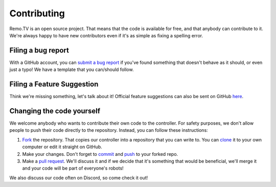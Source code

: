 ============
Contributing
============

Remo.TV is an open source project. That means that the code is available for free,
and that anybody can contribute to it. We're always happy to have new contributors
even if it's as simple as fixing a spelling error. 

Filing a bug report
-------------------
With a GitHub account, you can `submit a bug report <https://github.com/remotv/controller/issues/new?template=bug_report.md>`_
if you've found something that doesn't behave as it should, or even just a typo! 
We have a template that you can/should follow.

Filing a Feature Suggestion
---------------------------
Think we're missing something, let's talk about it! Official feature suggestions
can also be sent on GitHub `here <https://github.com/remotv/controller/issues/new?template=feature_request.md>`_.

Changing the code yourself
--------------------------
We welcome anybody who wants to contribute their own code to the controller. 
For safety purposes, we don't allow people to push their code directly to the 
repository. Instead, you can follow these instructions:

#. `Fork <https://docs.github.com/en/github/getting-started-with-github/fork-a-repo>`_
   the repository. That copies our controller into a repository that you can write 
   to. You can `clone <https://docs.github.com/en/github/creating-cloning-and-archiving-repositories/cloning-a-repository>`_ 
   it to your own computer or edit it straight on GitHub.
#. Make your changes. Don't forget to `commit <https://docs.github.com/en/desktop/contributing-and-collaborating-using-github-desktop/committing-and-reviewing-changes-to-your-project>`_ 
   and `push <https://docs.github.com/en/github/using-git/pushing-commits-to-a-remote-repository>`_ 
   to your forked repo.
#. Make a `pull request <https://docs.github.com/en/github/collaborating-with-issues-and-pull-requests/creating-a-pull-request-from-a-fork>`_. 
   We'll discuss it and if we decide that it's something that would be beneficial,
   we'll merge it and your code will be part of everyone's robots!

We also discuss our code often on Discord, so come check it out!